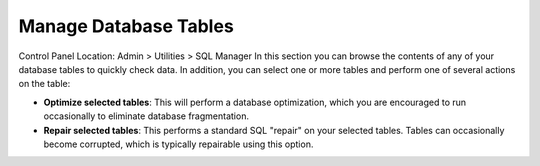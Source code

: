 Manage Database Tables
======================

Control Panel Location: Admin > Utilities > SQL Manager
In this section you can browse the contents of any of your database
tables to quickly check data. In addition, you can select one or more
tables and perform one of several actions on the table:

|Manage SQL Tables|

-  **Optimize selected tables**: This will perform a database
   optimization, which you are encouraged to run occasionally to
   eliminate database fragmentation.
-  **Repair selected tables**: This performs a standard SQL "repair" on
   your selected tables. Tables can occasionally become corrupted, which
   is typically repairable using this option.

.. |Manage SQL Tables| image:: ../../../images/sql_manage_tables.png
